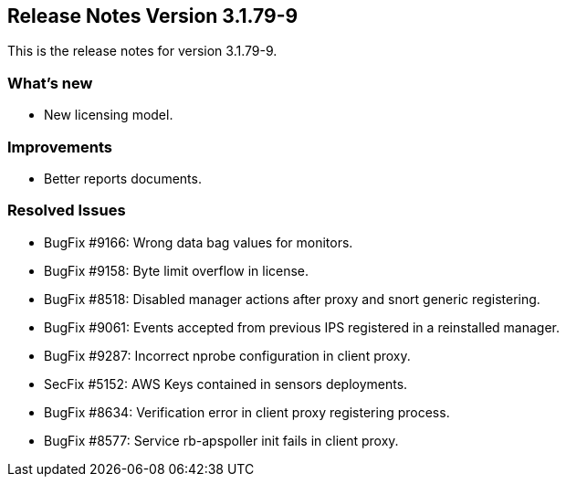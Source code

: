 == **Release Notes Version 3.1.79-9**

This is the release notes for version 3.1.79-9.

=== What's new

* New licensing model.

=== Improvements

* Better reports documents.

=== Resolved Issues

* BugFix #9166: Wrong data bag values for monitors.
* BugFix #9158: Byte limit overflow in license.
* BugFix #8518: Disabled manager actions after proxy and snort generic registering.
* BugFix #9061: Events accepted from previous IPS registered in a reinstalled manager.
* BugFix #9287: Incorrect nprobe configuration in client proxy.
* SecFix #5152: AWS Keys contained in sensors deployments.
* BugFix #8634: Verification error in client proxy registering process.
* BugFix #8577: Service rb-apspoller init fails in client proxy.
 
